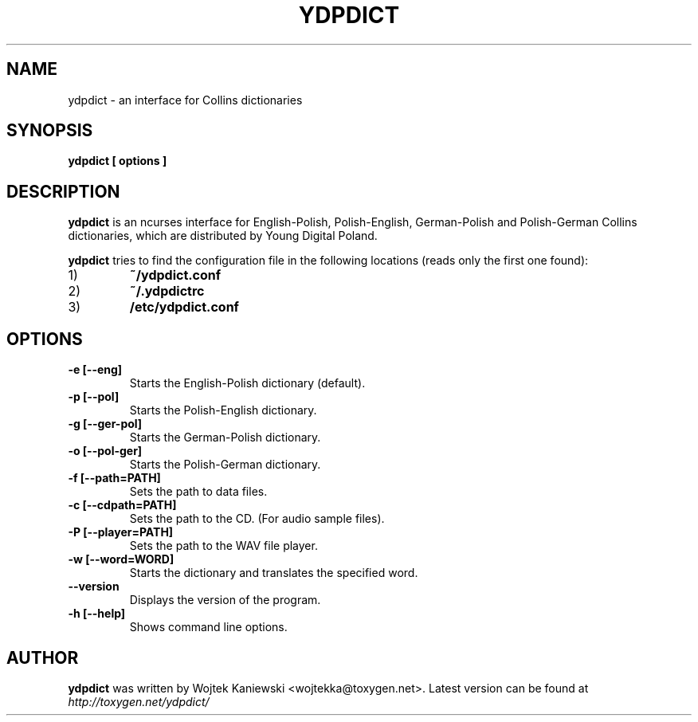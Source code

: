 .TH YDPDICT 1 "April 13, 2006"
.SH NAME
ydpdict \- an interface for Collins dictionaries
.SH SYNOPSIS
.B ydpdict [
.BI options
.B ]

.SH DESCRIPTION
.B ydpdict
is an ncurses interface for English-Polish, Polish-English, German-Polish and
Polish-German Collins dictionaries, which are distributed by Young Digital
Poland.
.PP
.B ydpdict
tries to find the configuration file in the following locations (reads only the
first one found):
.TP
1)
.BI ~/ydpdict.conf
.TP
2)
.BI ~/.ydpdictrc
.TP
3)
.BI /etc/ydpdict.conf

.SH OPTIONS
.TP
.BI \-e\ [\-\-eng]
Starts the English-Polish dictionary (default).
.TP
.BI \-p\ [\-\-pol]
Starts the Polish-English dictionary.
.TP
.BI \-g\ [\-\-ger-pol]
Starts the German-Polish dictionary.
.TP
.BI \-o\ [\-\-pol-ger]
Starts the Polish-German dictionary.
.TP
.BI \-f\ [\-\-path=PATH]
Sets the path to data files.
.TP
.BI \-c\ [\-\-cdpath=PATH]
Sets the path to the CD. (For audio sample files).
.TP
.BI \-P\ [\-\-player=PATH]
Sets the path to the WAV file player.
.TP
.BI \-w\ [\-\-word=WORD]
Starts the dictionary and translates the specified word.
.TP
.BI \-\-version
Displays the version of the program.
.TP
.BI \-h\ [\-\-help]
Shows command line options.
.SH AUTHOR
.B ydpdict
was written by Wojtek Kaniewski <wojtekka@toxygen.net>. Latest version can be
found at
.I http://toxygen.net/ydpdict/
